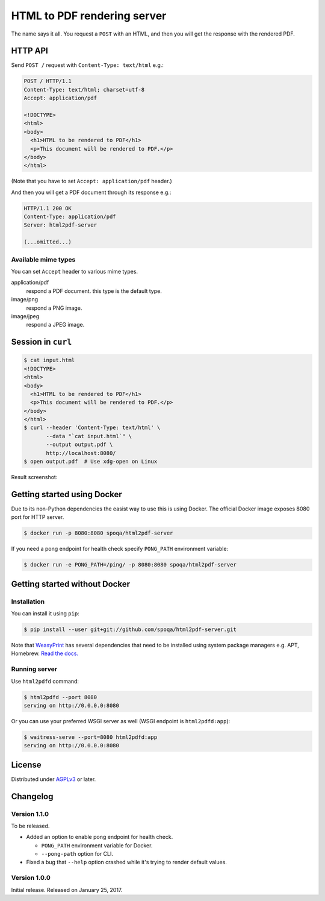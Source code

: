 HTML to PDF rendering server
============================

.. image:: https://img.shields.io/pypi/v/html2pdf-server.svg
   :target: https://pypi.python.org/pypi/html2pdf-server

.. image:: https://img.shields.io/docker/automated/spoqa/html2pdf-server.svg
   :target: https://hub.docker.com/r/spoqa/html2pdf-server/

The name says it all.  You request a ``POST`` with an HTML, and then you
will get the response with the rendered PDF.


HTTP API
--------

Send ``POST /`` request with ``Content-Type: text/html`` e.g.:

.. code-block:: http

   POST / HTTP/1.1
   Content-Type: text/html; charset=utf-8
   Accept: application/pdf

   <!DOCTYPE>
   <html>
   <body>
     <h1>HTML to be rendered to PDF</h1>
     <p>This document will be rendered to PDF.</p>
   </body>
   </html>

(Note that you have to set ``Accept: application/pdf`` header.)

And then you will get a PDF document through its response e.g.:

.. code-block:: http

   HTTP/1.1 200 OK
   Content-Type: application/pdf
   Server: html2pdf-server

   (...omitted...)


Available mime types
''''''''''''''''''''

You can set ``Accept`` header to various mime types.

application/pdf
  respond a PDF document.  this type is the default type.

image/png
  respond a PNG image.

image/jpeg
  respond a JPEG image.


Session in ``curl``
-------------------

.. code-block:: console

   $ cat input.html
   <!DOCTYPE>
   <html>
   <body>
     <h1>HTML to be rendered to PDF</h1>
     <p>This document will be rendered to PDF.</p>
   </body>
   </html>
   $ curl --header 'Content-Type: text/html' \
          --data "`cat input.html`" \
          --output output.pdf \
          http://localhost:8080/
   $ open output.pdf  # Use xdg-open on Linux

Result screenshot:

.. image:: screenshot.png
   :alt: Result screenshot


Getting started using Docker
----------------------------

Due to its non-Python dependencies the easist way to use this is using Docker.
The official Docker image exposes 8080 port for HTTP server.

.. code-block:: console

   $ docker run -p 8080:8080 spoqa/html2pdf-server

If you need a pong endpoint for health check specify ``PONG_PATH`` environment
variable:

.. code-block:: console

   $ docker run -e PONG_PATH=/ping/ -p 8080:8080 spoqa/html2pdf-server


Getting started without Docker
------------------------------

Installation
''''''''''''

You can install it using ``pip``:

.. code-block:: console

   $ pip install --user git+git://github.com/spoqa/html2pdf-server.git

Note that WeasyPrint_ has several dependencies that need to be installed
using system package managers e.g. APT, Homebrew.  `Read the docs.`__

.. _WeasyPrint: http://weasyprint.org/
__ http://weasyprint.org/docs/install/#by-platform


Running server
''''''''''''''

Use ``html2pdfd`` command:

.. code-block:: console

   $ html2pdfd --port 8080
   serving on http://0.0.0.0:8080

Or you can use your preferred WSGI server as well (WSGI endpoint is
``html2pdfd:app``):

.. code-block:: console

   $ waitress-serve --port=8080 html2pdfd:app
   serving on http://0.0.0.0:8080


License
-------

Distributed under AGPLv3_ or later.

.. _AGPLv3: https://www.gnu.org/licenses/agpl-3.0.html


Changelog
---------

Version 1.1.0
'''''''''''''

To be released.

- Added an option to enable pong endpoint for health check.

  - ``PONG_PATH`` environment variable for Docker.
  - ``--pong-path`` option for CLI.

- Fixed a bug that ``--help`` option crashed while it's trying to render
  default values.


Version 1.0.0
'''''''''''''

Initial release.  Released on January 25, 2017.
